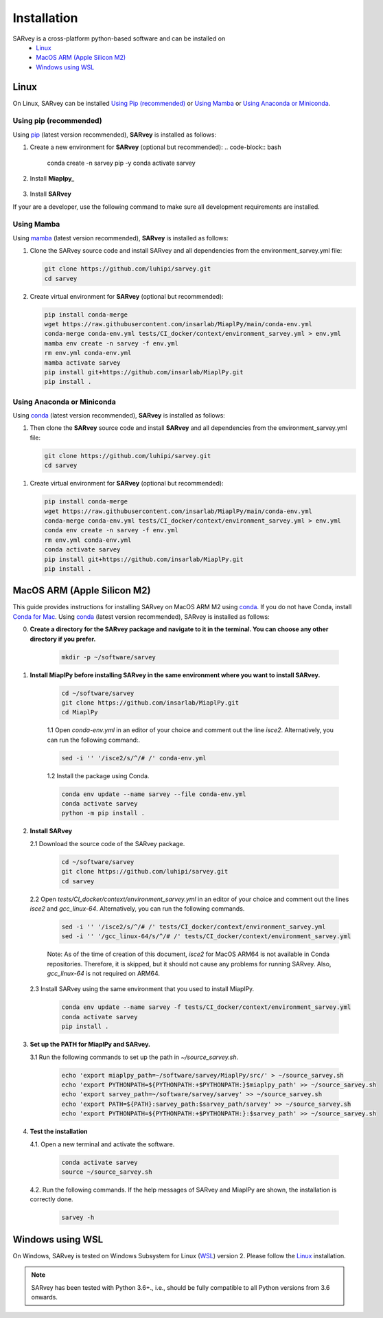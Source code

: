 .. _installation:

============
Installation
============

SARvey is a cross-platform python-based software and can be installed on
  * `Linux`_
  * `MacOS ARM (Apple Silicon M2)`_
  * `Windows using WSL`_


Linux
-----

On Linux, SARvey can be installed `Using Pip (recommended)`_ or `Using Mamba`_ or `Using Anaconda or Miniconda`_.

Using pip (recommended)
^^^^^^^^^^^^^^^^^^^^^^^
Using pip_ (latest version recommended), **SARvey** is installed as follows:

1. Create a new environment for **SARvey** (optional but recommended):
   .. code-block:: bash

    conda create -n sarvey pip -y 
    conda activate sarvey

2. Install **Miaplpy_**

    .. code-block:: bash
     conda run -n ci_env pip install git+https://github.com/insarlab/MiaplPy.git

3. Install **SARvey**
    .. code-block:: bash
     conda run -n ci_env pip install git+https://github.com/luhipi/sarvey.git


If your are a developer, use the following command to make sure all development requirements are installed.
    .. code-block:: bash
     conda run -n ci_env pip install git+https://github.com/luhipi/sarvey.git#egg=sarvey[dev]
    


Using Mamba
^^^^^^^^^^^

Using mamba_ (latest version recommended), **SARvey** is installed as follows:


1. Clone the SARvey source code and install SARvey and all dependencies from the environment_sarvey.yml file:

   .. code-block:: bash

    git clone https://github.com/luhipi/sarvey.git
    cd sarvey


2. Create virtual environment for **SARvey** (optional but recommended):

   .. code-block:: bash

    pip install conda-merge
    wget https://raw.githubusercontent.com/insarlab/MiaplPy/main/conda-env.yml
    conda-merge conda-env.yml tests/CI_docker/context/environment_sarvey.yml > env.yml
    mamba env create -n sarvey -f env.yml
    rm env.yml conda-env.yml
    mamba activate sarvey
    pip install git+https://github.com/insarlab/MiaplPy.git
    pip install .


Using Anaconda or Miniconda
^^^^^^^^^^^^^^^^^^^^^^^^^^^

Using conda_ (latest version recommended), **SARvey** is installed as follows:


1. Then clone the **SARvey** source code and install **SARvey** and all dependencies from the environment_sarvey.yml file:

   .. code-block:: bash

    git clone https://github.com/luhipi/sarvey.git
    cd sarvey


1. Create virtual environment for **SARvey** (optional but recommended):

   .. code-block:: bash

    pip install conda-merge
    wget https://raw.githubusercontent.com/insarlab/MiaplPy/main/conda-env.yml
    conda-merge conda-env.yml tests/CI_docker/context/environment_sarvey.yml > env.yml
    conda env create -n sarvey -f env.yml
    rm env.yml conda-env.yml
    conda activate sarvey
    pip install git+https://github.com/insarlab/MiaplPy.git
    pip install .


MacOS ARM (Apple Silicon M2)
----------------------------

This guide provides instructions for installing SARvey on MacOS ARM M2 using conda_.
If you do not have Conda, install `Conda for Mac`_.
Using conda_ (latest version recommended), SARvey is installed as follows:

0. **Create a directory for the SARvey package and navigate to it in the terminal. You can choose any other directory if you prefer.**

    .. code-block:: bash

        mkdir -p ~/software/sarvey

1. **Install MiaplPy before installing SARvey in the same environment where you want to install SARvey.**

    .. code-block:: bash

        cd ~/software/sarvey
        git clone https://github.com/insarlab/MiaplPy.git
        cd MiaplPy

    1.1 Open `conda-env.yml` in an editor of your choice and comment out the line `isce2`. Alternatively, you can run the following command:.

    .. code-block:: bash

        sed -i '' '/isce2/s/^/# /' conda-env.yml

    1.2 Install the package using Conda.

    .. code-block:: bash

        conda env update --name sarvey --file conda-env.yml
        conda activate sarvey
        python -m pip install .

2. **Install SARvey**

   2.1 Download the source code of the SARvey package.

    .. code-block:: bash

        cd ~/software/sarvey
        git clone https://github.com/luhipi/sarvey.git
        cd sarvey

   2.2 Open `tests/CI_docker/context/environment_sarvey.yml` in an editor of your choice and comment out the lines `isce2` and `gcc_linux-64`. Alternatively, you can run the following commands.

    .. code-block:: bash

         sed -i '' '/isce2/s/^/# /' tests/CI_docker/context/environment_sarvey.yml
         sed -i '' '/gcc_linux-64/s/^/# /' tests/CI_docker/context/environment_sarvey.yml

    Note: As of the time of creation of this document, `isce2` for MacOS ARM64 is not available in Conda repositories. Therefore, it is skipped, but it should not cause any problems for running SARvey. Also, `gcc_linux-64` is not required on ARM64.

   2.3 Install SARvey using the same environment that you used to install MiaplPy.

    .. code-block:: bash

        conda env update --name sarvey -f tests/CI_docker/context/environment_sarvey.yml
        conda activate sarvey
        pip install .

3. **Set up the PATH for MiaplPy and SARvey.**

   3.1 Run the following commands to set up the path in `~/source_sarvey.sh`.

    .. code-block:: bash

        echo 'export miaplpy_path=~/software/sarvey/MiaplPy/src/' > ~/source_sarvey.sh
        echo 'export PYTHONPATH=${PYTHONPATH:+$PYTHONPATH:}$miaplpy_path' >> ~/source_sarvey.sh
        echo 'export sarvey_path=~/software/sarvey/sarvey' >> ~/source_sarvey.sh
        echo 'export PATH=${PATH}:sarvey_path:$sarvey_path/sarvey' >> ~/source_sarvey.sh
        echo 'export PYTHONPATH=${PYTHONPATH:+$PYTHONPATH:}:$sarvey_path' >> ~/source_sarvey.sh

4. **Test the installation**

   4.1. Open a new terminal and activate the software.

    .. code-block:: bash

        conda activate sarvey
        source ~/source_sarvey.sh

   4.2. Run the following commands. If the help messages of SARvey and MiaplPy are shown, the installation is correctly done.

    .. code-block:: bash

        sarvey -h


Windows using WSL
-----------------

On Windows, SARvey is tested on Windows Subsystem for Linux (WSL_) version 2. Please follow the `Linux`_ installation.



.. note::

    SARvey has been tested with Python 3.6+., i.e., should be fully compatible to all Python versions from 3.6 onwards.


.. _pip: https://pip.pypa.io
.. _Python installation guide: http://docs.python-guide.org/en/latest/starting/installation/
.. _conda: https://conda.io/docs
.. _mamba: https://github.com/mamba-org/mamba
.. _Conda for Mac: https://docs.conda.io/projects/conda/en/latest/user-guide/install/macos.html
.. _WSL: https://learn.microsoft.com/en-us/windows/wsl/
.. _MiaplPy: https://github.com/insarlab/MiaplPy


